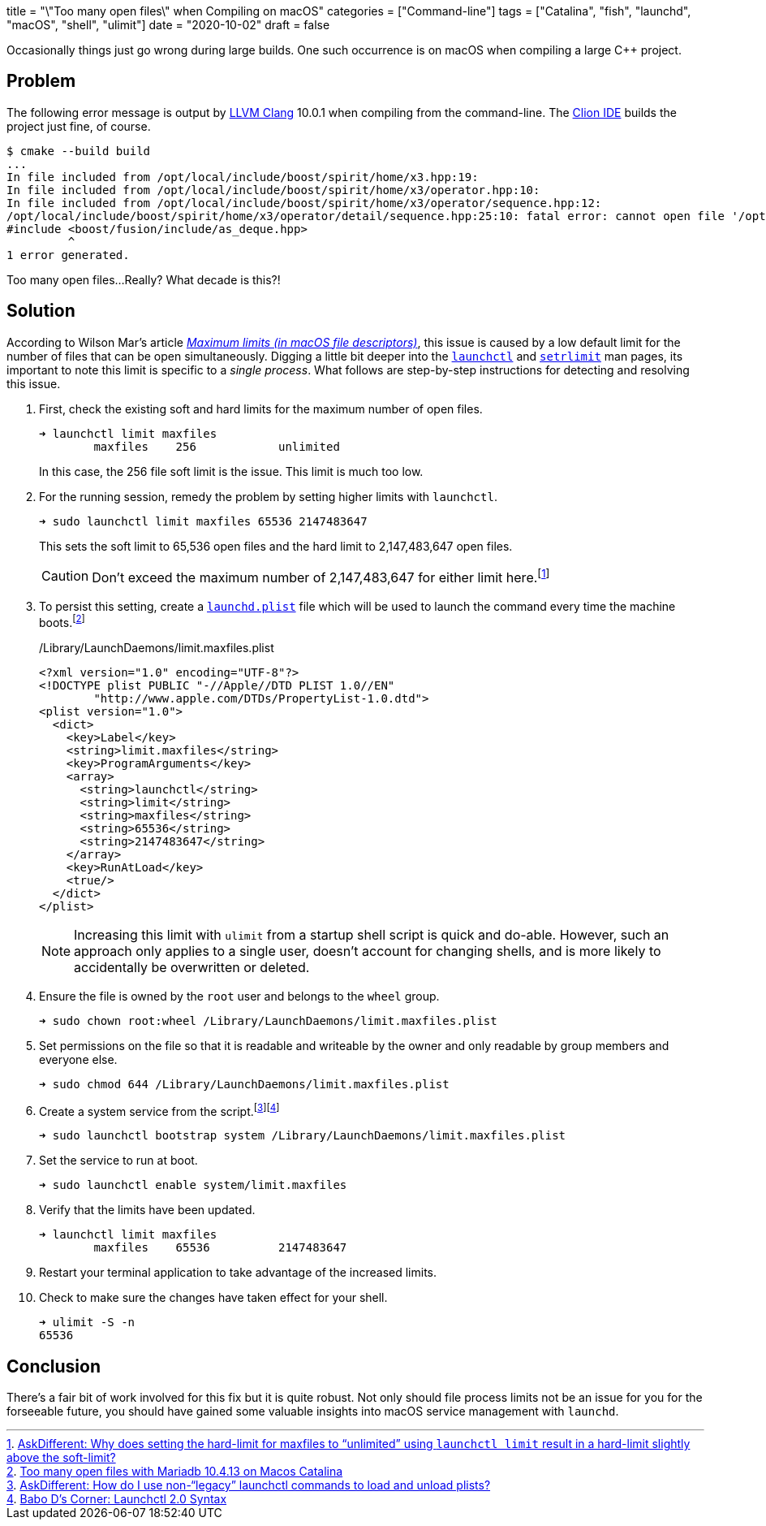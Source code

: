 +++
title = "\"Too many open files\" when Compiling on macOS"
categories = ["Command-line"]
tags = ["Catalina", "fish", "launchd", "macOS", "shell", "ulimit"]
date = "2020-10-02"
draft = false
+++

Occasionally things just go wrong during large builds.
One such occurrence is on macOS when compiling a large {cpp} project.

== Problem

The following error message is output by https://clang.llvm.org/[LLVM Clang] 10.0.1 when compiling from the command-line.
The https://www.jetbrains.com/clion/[Clion IDE] builds the project just fine, of course.

[source,sh]
----
$ cmake --build build
...
In file included from /opt/local/include/boost/spirit/home/x3.hpp:19:
In file included from /opt/local/include/boost/spirit/home/x3/operator.hpp:10:
In file included from /opt/local/include/boost/spirit/home/x3/operator/sequence.hpp:12:
/opt/local/include/boost/spirit/home/x3/operator/detail/sequence.hpp:25:10: fatal error: cannot open file '/opt/local/include/boost/fusion/include/as_deque.hpp': Too many open files
#include <boost/fusion/include/as_deque.hpp>
         ^
1 error generated.
----

Too many open files...
Really?
What decade is this?!

== Solution

According to Wilson Mar's article https://wilsonmar.github.io/maximum-limits/[_Maximum limits (in macOS file descriptors)_], this issue is caused by a low default limit for the number of files that can be open simultaneously.
Digging a little bit deeper into the link:x-man-page://launchctl[`launchctl`] and link:x-man-page://setrlimit[`setrlimit`] man pages, its important to note this limit is specific to a _single process_.
What follows are step-by-step instructions for detecting and resolving this issue.

. First, check the existing soft and hard limits for the maximum number of open files.
+
--
[source,sh]
----
➜ launchctl limit maxfiles
	maxfiles    256            unlimited
----

In this case, the 256 file soft limit is the issue.
This limit is much too low.
--

. For the running session, remedy the problem by setting higher limits with `launchctl`.
+
--
[source,sh]
----
➜ sudo launchctl limit maxfiles 65536 2147483647
----

This sets the soft limit to 65,536 open files and the hard limit to 2,147,483,647 open files.

CAUTION: Don't exceed the maximum number of 2,147,483,647 for either limit here.footnote:[https://apple.stackexchange.com/a/366319/361122[AskDifferent: Why does setting the hard-limit for maxfiles to “unlimited” using `launchctl limit` result in a hard-limit slightly above the soft-limit?]]
--

. To persist this setting, create a link:x-man-page://launchd.plist[`launchd.plist`] file which will be used to launch the command every time the machine boots.footnote:[https://stackoverflow.com/a/62784288/9835303[Too many open files with Mariadb 10.4.13 on Macos Catalina]]
+
--
[source,xml]
./Library/LaunchDaemons/limit.maxfiles.plist
----
<?xml version="1.0" encoding="UTF-8"?>  
<!DOCTYPE plist PUBLIC "-//Apple//DTD PLIST 1.0//EN"  
        "http://www.apple.com/DTDs/PropertyList-1.0.dtd">
<plist version="1.0">  
  <dict>
    <key>Label</key>
    <string>limit.maxfiles</string>
    <key>ProgramArguments</key>
    <array>
      <string>launchctl</string>
      <string>limit</string>
      <string>maxfiles</string>
      <string>65536</string>
      <string>2147483647</string>
    </array>
    <key>RunAtLoad</key>
    <true/>
  </dict>
</plist> 
----

[NOTE]
====
Increasing this limit with `ulimit` from a startup shell script is quick and do-able.
However, such an approach only applies to a single user, doesn't account for changing shells, and is more likely to accidentally be overwritten or deleted.
====
--

. Ensure the file is owned by the `root` user and belongs to the `wheel` group.
+
[source,sh]
----
➜ sudo chown root:wheel /Library/LaunchDaemons/limit.maxfiles.plist
----

. Set permissions on the file so that it is readable and writeable by the owner and only readable by group members and everyone else.
+
[source,sh]
----
➜ sudo chmod 644 /Library/LaunchDaemons/limit.maxfiles.plist
----

. Create a system service from the script.footnote:[https://apple.stackexchange.com/a/345974/361122[AskDifferent: How do I use non-“legacy” launchctl commands to load and unload plists?]]footnote:[https://babodee.wordpress.com/2016/04/09/launchctl-2-0-syntax/[Babo D's Corner: Launchctl 2.0 Syntax]]
+
[source,sh]
----
➜ sudo launchctl bootstrap system /Library/LaunchDaemons/limit.maxfiles.plist
----

. Set the service to run at boot.
+
[source,sh]
----
➜ sudo launchctl enable system/limit.maxfiles
----

. Verify that the limits have been updated.
+
----
➜ launchctl limit maxfiles
	maxfiles    65536          2147483647
----

. Restart your terminal application to take advantage of the increased limits.

. Check to make sure the changes have taken effect for your shell.
+
[source,sh]
----
➜ ulimit -S -n
65536
----

== Conclusion

There's a fair bit of work involved for this fix but it is quite robust.
Not only should file process limits not be an issue for you for the forseeable future, you should have gained some valuable insights into macOS service management with `launchd`.
